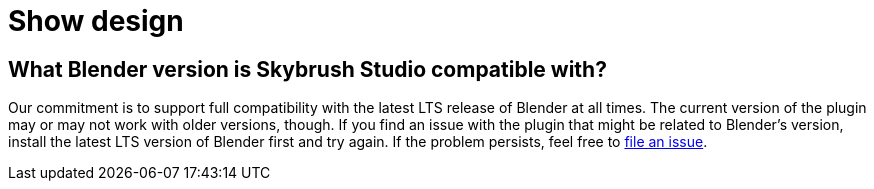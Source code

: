 = Show design

== What Blender version is Skybrush Studio compatible with?

Our commitment is to support full compatibility with the latest LTS release of Blender at all times.
The current version of the plugin may or may not work with older versions, though.
If you find an issue with the plugin that might be related to Blender's version, install the latest LTS version of Blender first and try again.
If the problem persists, feel free to https://github.com/skybrush-io/studio-blender/issues/new[file an issue].
